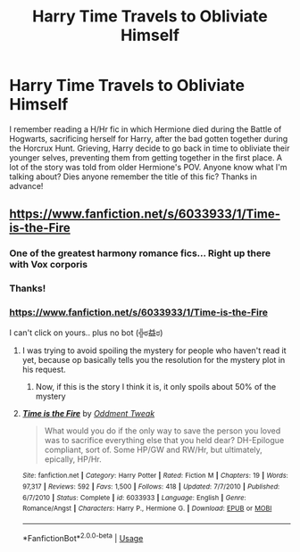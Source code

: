 #+TITLE: Harry Time Travels to Obliviate Himself

* Harry Time Travels to Obliviate Himself
:PROPERTIES:
:Author: jckbzz
:Score: 4
:DateUnix: 1562679177.0
:DateShort: 2019-Jul-09
:FlairText: What's That Fic?
:END:
I remember reading a H/Hr fic in which Hermione died during the Battle of Hogwarts, sacrificing herself for Harry, after the bad gotten together during the Horcrux Hunt. Grieving, Harry decide to go back in time to obliviate their younger selves, preventing them from getting together in the first place. A lot of the story was told from older Hermione's POV. Anyone know what I'm talking about? Dies anyone remember the title of this fic? Thanks in advance!


** [[https://www.fanfiction.net/s/6033933/1/Time-is-the-Fire]]
:PROPERTIES:
:Author: bonsly24
:Score: 6
:DateUnix: 1562681981.0
:DateShort: 2019-Jul-09
:END:

*** One of the greatest harmony romance fics... Right up there with Vox corporis
:PROPERTIES:
:Author: anontarg
:Score: 2
:DateUnix: 1562682191.0
:DateShort: 2019-Jul-09
:END:


*** Thanks!
:PROPERTIES:
:Author: jckbzz
:Score: 2
:DateUnix: 1562683064.0
:DateShort: 2019-Jul-09
:END:


*** [[https://www.fanfiction.net/s/6033933/1/Time-is-the-Fire]]

I can't click on yours.. plus no bot (╬ಠ益ಠ)
:PROPERTIES:
:Author: Edocsiru
:Score: 1
:DateUnix: 1562690274.0
:DateShort: 2019-Jul-09
:END:

**** I was trying to avoid spoiling the mystery for people who haven't read it yet, because op basically tells you the resolution for the mystery plot in his request.
:PROPERTIES:
:Author: bonsly24
:Score: 2
:DateUnix: 1562693082.0
:DateShort: 2019-Jul-09
:END:

***** Now, if this is the story I think it is, it only spoils about 50% of the mystery
:PROPERTIES:
:Author: StarDolph
:Score: 1
:DateUnix: 1562696021.0
:DateShort: 2019-Jul-09
:END:


**** [[https://www.fanfiction.net/s/6033933/1/][*/Time is the Fire/*]] by [[https://www.fanfiction.net/u/2392116/Oddment-Tweak][/Oddment Tweak/]]

#+begin_quote
  What would you do if the only way to save the person you loved was to sacrifice everything else that you held dear? DH-Epilogue compliant, sort of. Some HP/GW and RW/Hr, but ultimately, epically, HP/Hr.
#+end_quote

^{/Site/:} ^{fanfiction.net} ^{*|*} ^{/Category/:} ^{Harry} ^{Potter} ^{*|*} ^{/Rated/:} ^{Fiction} ^{M} ^{*|*} ^{/Chapters/:} ^{19} ^{*|*} ^{/Words/:} ^{97,317} ^{*|*} ^{/Reviews/:} ^{592} ^{*|*} ^{/Favs/:} ^{1,500} ^{*|*} ^{/Follows/:} ^{418} ^{*|*} ^{/Updated/:} ^{7/7/2010} ^{*|*} ^{/Published/:} ^{6/7/2010} ^{*|*} ^{/Status/:} ^{Complete} ^{*|*} ^{/id/:} ^{6033933} ^{*|*} ^{/Language/:} ^{English} ^{*|*} ^{/Genre/:} ^{Romance/Angst} ^{*|*} ^{/Characters/:} ^{Harry} ^{P.,} ^{Hermione} ^{G.} ^{*|*} ^{/Download/:} ^{[[http://www.ff2ebook.com/old/ffn-bot/index.php?id=6033933&source=ff&filetype=epub][EPUB]]} ^{or} ^{[[http://www.ff2ebook.com/old/ffn-bot/index.php?id=6033933&source=ff&filetype=mobi][MOBI]]}

--------------

*FanfictionBot*^{2.0.0-beta} | [[https://github.com/tusing/reddit-ffn-bot/wiki/Usage][Usage]]
:PROPERTIES:
:Author: FanfictionBot
:Score: 1
:DateUnix: 1562690286.0
:DateShort: 2019-Jul-09
:END:
